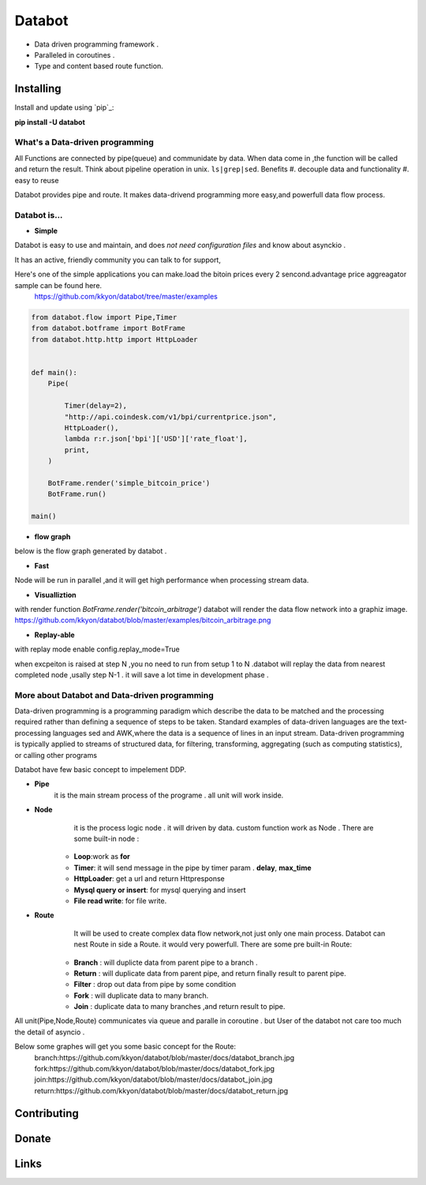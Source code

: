 ===========================
Databot
===========================

* Data driven programming framework .
* Paralleled in coroutines .
* Type and content based route function.


Installing
----------

Install and update using `pip`_:


**pip install -U databot**



What's a Data-driven programming
====================

All Functions are connected by pipe(queue) and communidate by data.  
When data come in ,the function will be called and return the result.
Think about pipeline operation in unix. ``ls|grep|sed``.
Benefits
#. decouple data and functionality
#. easy to reuse 
   

Databot provides pipe and  route. It  makes data-drivend programming more easy,and powerfull data flow process.




Databot is...
=============

- **Simple**

Databot is easy to use and maintain, and does *not need configuration files* and know about asynckio .

It has an active, friendly community you can talk to for support,

Here's one of the simple applications you can make.load the bitoin prices every 2 sencond.advantage price aggreagator sample can be found here.
    https://github.com/kkyon/databot/tree/master/examples


   
.. code-block:: python

    from databot.flow import Pipe,Timer
    from databot.botframe import BotFrame
    from databot.http.http import HttpLoader


    def main():
        Pipe(

            Timer(delay=2),
            "http://api.coindesk.com/v1/bpi/currentprice.json",
            HttpLoader(),
            lambda r:r.json['bpi']['USD']['rate_float'],
            print,
        )

        BotFrame.render('simple_bitcoin_price')
        BotFrame.run()

    main()


- **flow graph**
below is the flow graph generated by databot .

.. image:: https://github.com/kkyon/databot/raw/master/examples/simple_bitcoin_price.png
   :width: 50%
   :alt: simple_bitcoin_price

- **Fast**
Node will be run in parallel ,and it will get high performance
when processing stream data.



- **Visualliztion**

with render function
`BotFrame.render('bitcoin_arbitrage')` 
databot will render the data flow network  into a graphiz image. 
https://github.com/kkyon/databot/blob/master/examples/bitcoin_arbitrage.png

- **Replay-able**

with replay mode enable  
config.replay_mode=True

when   excpeiton is raised at step N ,you no need to run  from setup 1 to N .databot will replay the
data from nearest completed node ,usally step N-1 . it will save a lot time in development phase .



More about Databot and Data-driven programming
===============
Data-driven programming is a programming paradigm  which  describe the data to be matched and the processing required rather than defining a sequence of steps to be taken.
Standard examples of data-driven languages are the text-processing languages sed and AWK,where the data is a sequence of lines in an input stream.
Data-driven programming is typically applied to streams of structured data, for filtering, transforming, aggregating (such as computing statistics), or calling other programs

Databot have few basic concept to impelement DDP.

- **Pipe**
   it is the main stream process of the programe . all unit will work inside.
- **Node**
        it is the process logic node . it will driven by data. custom function work as Node .
        There are some built-in node  :
   * **Loop**:work as **for**
   * **Timer**: it will send message in the pipe by timer param . **delay**, **max_time**
   * **HttpLoader**: get a url and return Httpresponse
   * **Mysql query or insert**: for mysql querying and insert
   * **File read write**: for file write.
- **Route**
        It will be used to create complex data flow network,not just only one main process. Databot can nest Route in side a Route.
        it would very powerfull.
        There are some pre built-in Route:
    * **Branch** : will duplicte data from parent pipe to a branch .
    * **Return** : will duplicate data from parent pipe, and return finally result to parent pipe.
    * **Filter** : drop out data from pipe by some condition
    * **Fork** : will duplicate data to many branch.
    * **Join** : duplicate data to many branches ,and return result to pipe.


All unit(Pipe,Node,Route) communicates via queue and paralle in coroutine . but User of the databot not care too much the detail of asyncio .

Below some graphes will get you some basic concept for the Route:
      branch:https://github.com/kkyon/databot/blob/master/docs/databot_branch.jpg
      fork:https://github.com/kkyon/databot/blob/master/docs/databot_fork.jpg
      join:https://github.com/kkyon/databot/blob/master/docs/databot_join.jpg
      return:https://github.com/kkyon/databot/blob/master/docs/databot_return.jpg
      
 








Contributing
------------




Donate
------




Links
-----
